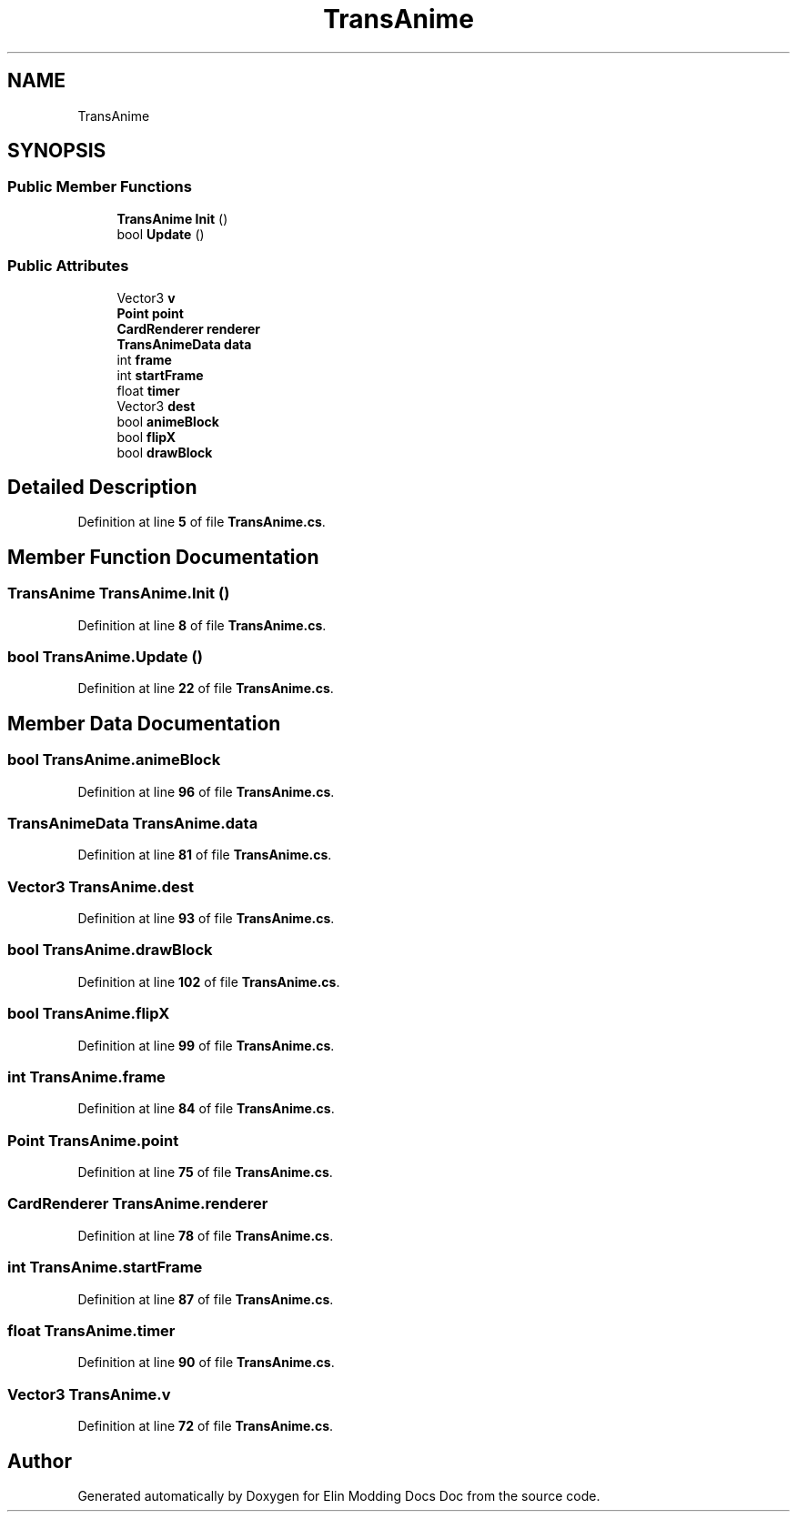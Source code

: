 .TH "TransAnime" 3 "Elin Modding Docs Doc" \" -*- nroff -*-
.ad l
.nh
.SH NAME
TransAnime
.SH SYNOPSIS
.br
.PP
.SS "Public Member Functions"

.in +1c
.ti -1c
.RI "\fBTransAnime\fP \fBInit\fP ()"
.br
.ti -1c
.RI "bool \fBUpdate\fP ()"
.br
.in -1c
.SS "Public Attributes"

.in +1c
.ti -1c
.RI "Vector3 \fBv\fP"
.br
.ti -1c
.RI "\fBPoint\fP \fBpoint\fP"
.br
.ti -1c
.RI "\fBCardRenderer\fP \fBrenderer\fP"
.br
.ti -1c
.RI "\fBTransAnimeData\fP \fBdata\fP"
.br
.ti -1c
.RI "int \fBframe\fP"
.br
.ti -1c
.RI "int \fBstartFrame\fP"
.br
.ti -1c
.RI "float \fBtimer\fP"
.br
.ti -1c
.RI "Vector3 \fBdest\fP"
.br
.ti -1c
.RI "bool \fBanimeBlock\fP"
.br
.ti -1c
.RI "bool \fBflipX\fP"
.br
.ti -1c
.RI "bool \fBdrawBlock\fP"
.br
.in -1c
.SH "Detailed Description"
.PP 
Definition at line \fB5\fP of file \fBTransAnime\&.cs\fP\&.
.SH "Member Function Documentation"
.PP 
.SS "\fBTransAnime\fP TransAnime\&.Init ()"

.PP
Definition at line \fB8\fP of file \fBTransAnime\&.cs\fP\&.
.SS "bool TransAnime\&.Update ()"

.PP
Definition at line \fB22\fP of file \fBTransAnime\&.cs\fP\&.
.SH "Member Data Documentation"
.PP 
.SS "bool TransAnime\&.animeBlock"

.PP
Definition at line \fB96\fP of file \fBTransAnime\&.cs\fP\&.
.SS "\fBTransAnimeData\fP TransAnime\&.data"

.PP
Definition at line \fB81\fP of file \fBTransAnime\&.cs\fP\&.
.SS "Vector3 TransAnime\&.dest"

.PP
Definition at line \fB93\fP of file \fBTransAnime\&.cs\fP\&.
.SS "bool TransAnime\&.drawBlock"

.PP
Definition at line \fB102\fP of file \fBTransAnime\&.cs\fP\&.
.SS "bool TransAnime\&.flipX"

.PP
Definition at line \fB99\fP of file \fBTransAnime\&.cs\fP\&.
.SS "int TransAnime\&.frame"

.PP
Definition at line \fB84\fP of file \fBTransAnime\&.cs\fP\&.
.SS "\fBPoint\fP TransAnime\&.point"

.PP
Definition at line \fB75\fP of file \fBTransAnime\&.cs\fP\&.
.SS "\fBCardRenderer\fP TransAnime\&.renderer"

.PP
Definition at line \fB78\fP of file \fBTransAnime\&.cs\fP\&.
.SS "int TransAnime\&.startFrame"

.PP
Definition at line \fB87\fP of file \fBTransAnime\&.cs\fP\&.
.SS "float TransAnime\&.timer"

.PP
Definition at line \fB90\fP of file \fBTransAnime\&.cs\fP\&.
.SS "Vector3 TransAnime\&.v"

.PP
Definition at line \fB72\fP of file \fBTransAnime\&.cs\fP\&.

.SH "Author"
.PP 
Generated automatically by Doxygen for Elin Modding Docs Doc from the source code\&.
